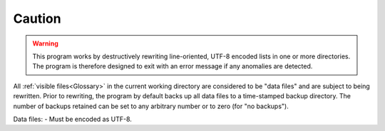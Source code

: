 Caution
=======

.. warning::

   This program works by destructively rewriting
   line-oriented, UTF-8 encoded lists in one or more
   directories. The program is therefore designed to
   exit with an error message if any anomalies are
   detected.

All :ref:`visible files<Glossary>` in the current working
directory are considered to be "data files" and are
subject to being rewritten. Prior to rewriting, the
program by default backs up all data files to a
time-stamped backup directory. The number of backups
retained can be set to any arbitrary number or to zero
(for "no backups").

Data files:
- Must be encoded as UTF-8.
